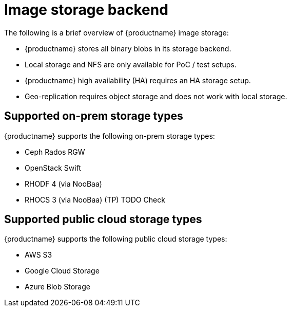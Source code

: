 [[core-prereqs-storage]]
= Image storage backend

The following is a brief overview of {productname} image storage: 

* {productname} stores all binary blobs in its storage backend. 

* Local storage and NFS are only available for PoC / test setups. 

* {productname} high availability (HA) requires an HA storage setup. 

* Geo-replication requires object storage and does not work with local storage. 


== Supported on-prem storage types

{productname} supports the following on-prem storage types:

* Ceph Rados RGW
* OpenStack Swift
* RHODF 4 (via NooBaa)
* RHOCS 3 (via NooBaa) (TP) TODO Check


== Supported public cloud storage types

{productname} supports the following public cloud storage types: 

* AWS S3
* Google Cloud Storage
* Azure Blob Storage
